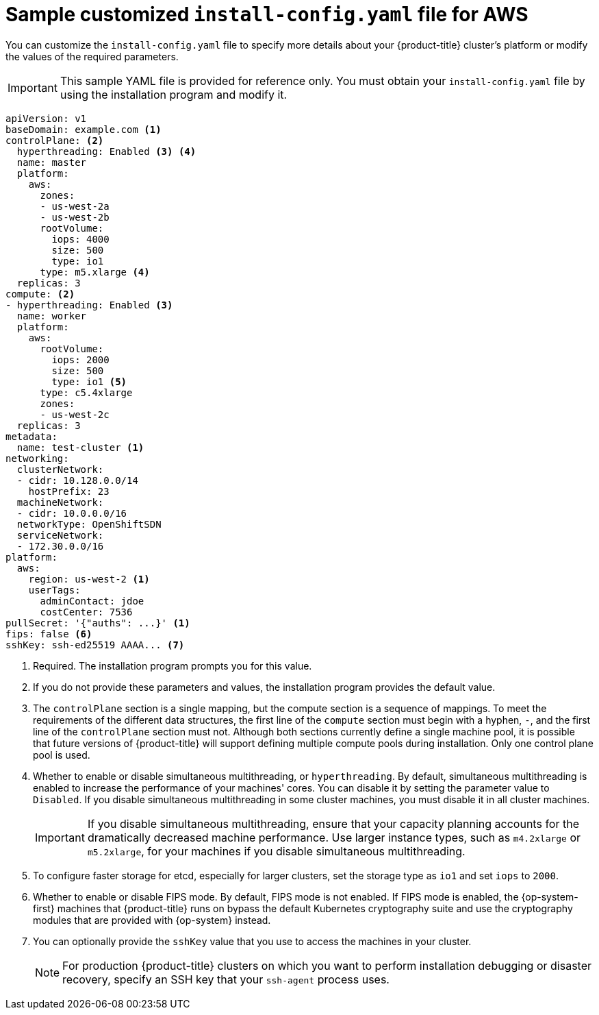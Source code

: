 // Module included in the following assemblies:
//
// * installing/installing_aws/installing-aws-customizations.adoc
// * installing/installing_aws/installing-aws-network-customizations.adoc
// * installing/installing_aws/installing-aws-private.adoc
// * installing/installing_aws/installing-aws-vpc.adoc

ifeval::["{context}" == "installing-aws-network-customizations"]
:with-networking:
endif::[]
ifeval::["{context}" != "installing-aws-network-customizations"]
:without-networking:
endif::[]
ifeval::["{context}" == "installing-aws-vpc"]
:vpc:
endif::[]
ifeval::["{context}" == "installing-aws-private"]
:vpc:
:private:
endif::[]


[id="installation-aws-config-yaml_{context}"]
= Sample customized `install-config.yaml` file for AWS

You can customize the `install-config.yaml` file to specify more details about
your {product-title} cluster's platform or modify the values of the required
parameters.

[IMPORTANT]
====
This sample YAML file is provided for reference only. You must obtain your
`install-config.yaml` file by using the installation program and modify it.
====

[source,yaml]
----
apiVersion: v1
baseDomain: example.com <1>
controlPlane: <2>
  hyperthreading: Enabled <3> <4>
  name: master
  platform:
    aws:
      zones:
      - us-west-2a
      - us-west-2b
      rootVolume:
        iops: 4000
        size: 500
        type: io1
      type: m5.xlarge <4>
  replicas: 3
compute: <2>
- hyperthreading: Enabled <3>
  name: worker
  platform:
    aws:
      rootVolume:
        iops: 2000
        size: 500
        type: io1 <5>
      type: c5.4xlarge
      zones:
      - us-west-2c
  replicas: 3
metadata:
  name: test-cluster <1>
ifdef::without-networking[]
networking:
endif::[]
ifdef::with-networking[]
networking: <2>
endif::[]
  clusterNetwork:
  - cidr: 10.128.0.0/14
    hostPrefix: 23
  machineNetwork:
  - cidr: 10.0.0.0/16
ifndef::openshift-origin[]
  networkType: OpenShiftSDN
endif::openshift-origin[]
ifdef::openshift-origin[]
  networkType: OVNKubernetes
endif::openshift-origin[]
  serviceNetwork:
  - 172.30.0.0/16
platform:
  aws:
    region: us-west-2 <1>
    userTags:
      adminContact: jdoe
      costCenter: 7536
ifdef::vpc[]
    subnets: <6>
    - subnet-1
    - subnet-2
    - subnet-3
endif::vpc[]
pullSecret: '{"auths": ...}' <1>
ifdef::vpc[]
fips: false <7>
sshKey: ssh-ed25519 AAAA... <8>
endif::vpc[]
ifndef::vpc[]
fips: false <6>
sshKey: ssh-ed25519 AAAA... <7>
endif::vpc[]
ifdef::private[]
publish: Internal <9>
endif::private[]
----
<1> Required. The installation program prompts you for this value.
<2> If you do not provide these parameters and values, the installation program
provides the default value.
<3> The `controlPlane` section is a single mapping, but the compute section is a
sequence of mappings. To meet the requirements of the different data structures,
the first line of the `compute` section must begin with a hyphen, `-`, and the
first line of the `controlPlane` section must not. Although both sections
currently define a single machine pool, it is possible that future versions
of {product-title} will support defining multiple compute pools during
installation. Only one control plane pool is used.
<4> Whether to enable or disable simultaneous multithreading, or
`hyperthreading`. By default, simultaneous multithreading is enabled
to increase the performance of your machines' cores. You can disable it by
setting the parameter value to `Disabled`. If you disable simultaneous
multithreading in some cluster machines, you must disable it in all cluster
machines.
+
[IMPORTANT]
====
If you disable simultaneous multithreading, ensure that your capacity planning
accounts for the dramatically decreased machine performance. Use larger
instance types, such as `m4.2xlarge` or `m5.2xlarge`, for your machines if you
disable simultaneous multithreading.
====
<5> To configure faster storage for etcd, especially for larger clusters, set the
storage type as `io1` and set `iops` to `2000`.
ifdef::vpc[]
<6> If you provide your own VPC, specify subnets for each availability zone that your cluster uses.
<7> Whether to enable or disable FIPS mode. By default, FIPS mode is not enabled. If FIPS mode is enabled, the {op-system-first} machines that {product-title} runs on bypass the default Kubernetes cryptography suite and use the cryptography modules that are provided with {op-system} instead.
<8> You can optionally provide the `sshKey` value that you use to access the
machines in your cluster.
endif::vpc[]
ifndef::vpc[]
<6> Whether to enable or disable FIPS mode. By default, FIPS mode is not enabled. If FIPS mode is enabled, the {op-system-first} machines that {product-title} runs on bypass the default Kubernetes cryptography suite and use the cryptography modules that are provided with {op-system} instead.
<7> You can optionally provide the `sshKey` value that you use to access the
machines in your cluster.
endif::vpc[]
+
[NOTE]
====
For production {product-title} clusters on which you want to perform installation debugging or disaster recovery, specify an SSH key that your `ssh-agent` process uses.
====
ifdef::private[]
<9> How to publish the user-facing endpoints of your cluster. Set `publish` to `Internal` to deploy a private cluster, which cannot be accessed from the Internet. The default value is `External`.
endif::private[]

ifeval::["{context}" == "installing-aws-network-customizations"]
:!with-networking:
endif::[]
ifeval::["{context}" != "installing-aws-network-customizations"]
:!without-networking:
endif::[]
ifeval::["{context}" == "installing-aws-vpc"]
:!vpc:
endif::[]
ifeval::["{context}" == "installing-aws-private"]
:!vpc:
:!private:
endif::[]
